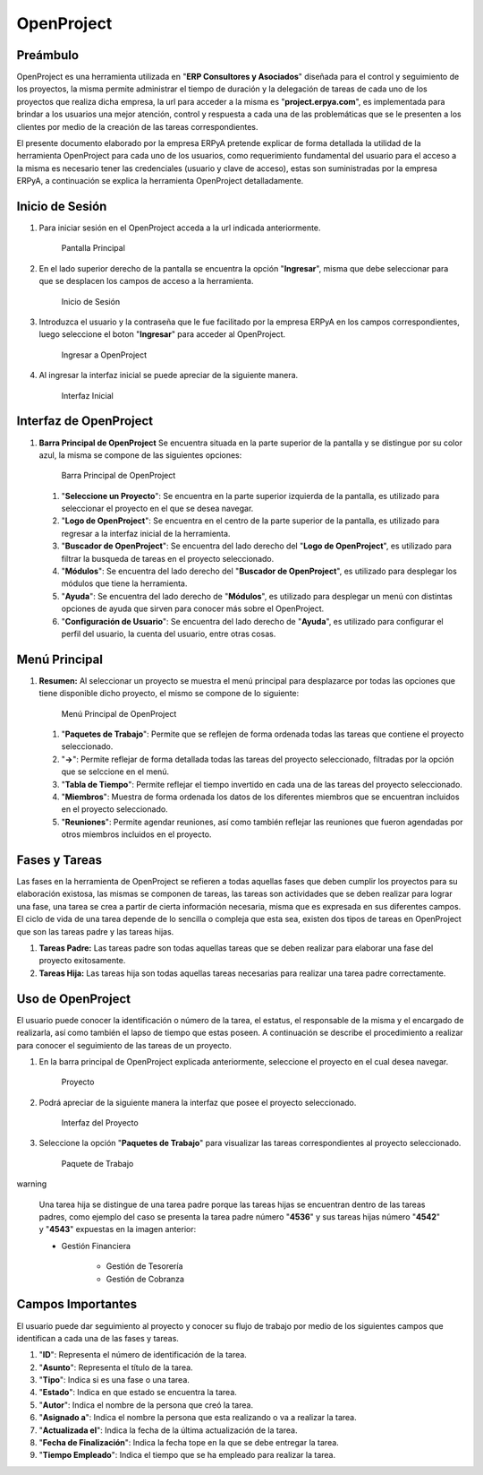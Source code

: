 **OpenProject**
===============

**Preámbulo**
-------------

OpenProject es una herramienta utilizada en "**ERP Consultores y
Asociados**" diseñada para el control y seguimiento de los proyectos, la
misma permite administrar el tiempo de duración y la delegación de
tareas de cada uno de los proyectos que realiza dicha empresa, la url
para acceder a la misma es "**project.erpya.com**", es implementada para
brindar a los usuarios una mejor atención, control y respuesta a cada
una de las problemáticas que se le presenten a los clientes por medio de
la creación de las tareas correspondientes.

El presente documento elaborado por la empresa ERPyA pretende explicar
de forma detallada la utilidad de la herramienta OpenProject para cada
uno de los usuarios, como requerimiento fundamental del usuario para el
acceso a la misma es necesario tener las credenciales (usuario y clave
de acceso), estas son suministradas por la empresa ERPyA, a continuación
se explica la herramienta OpenProject detalladamente.

**Inicio de Sesión**
--------------------

1. Para iniciar sesión en el OpenProject acceda a la url indicada
   anteriormente.

   .. figure:: resources/principal.png
      :alt: Pantalla Principal

      Pantalla Principal

2. En el lado superior derecho de la pantalla se encuentra la opción
   "**Ingresar**", misma que debe seleccionar para que se desplacen los
   campos de acceso a la herramienta.

   .. figure:: resources/inicio.png
      :alt: Inicio de Sesión

      Inicio de Sesión

3. Introduzca el usuario y la contraseña que le fue facilitado por la
   empresa ERPyA en los campos correspondientes, luego seleccione el
   boton "**Ingresar**" para acceder al OpenProject.

   .. figure:: resources/ingresar.png
      :alt: Ingresar a OpenProject

      Ingresar a OpenProject

4. Al ingresar la interfaz inicial se puede apreciar de la siguiente
   manera.

   .. figure:: resources/inicial.png
      :alt: Interfaz Inicial

      Interfaz Inicial

**Interfaz de OpenProject**
---------------------------

1. **Barra Principal de OpenProject** Se encuentra situada en la parte
   superior de la pantalla y se distingue por su color azul, la misma se
   compone de las siguientes opciones:

   .. figure:: resources/barra.png
      :alt: Barra Principal de OpenProject

      Barra Principal de OpenProject

   1. "**Seleccione un Proyecto**": Se encuentra en la parte superior
      izquierda de la pantalla, es utilizado para seleccionar el
      proyecto en el que se desea navegar.

   2. "**Logo de OpenProject**": Se encuentra en el centro de la parte
      superior de la pantalla, es utilizado para regresar a la interfaz
      inicial de la herramienta.

   3. "**Buscador de OpenProject**": Se encuentra del lado derecho del
      "**Logo de OpenProject**", es utilizado para filtrar la busqueda
      de tareas en el proyecto seleccionado.

   4. "**Módulos**": Se encuentra del lado derecho del "**Buscador de
      OpenProject**", es utilizado para desplegar los módulos que tiene
      la herramienta.

   5. "**Ayuda**": Se encuentra del lado derecho de "**Módulos**", es
      utilizado para desplegar un menú con distintas opciones de ayuda
      que sirven para conocer más sobre el OpenProject.

   6. "**Configuración de Usuario**": Se encuentra del lado derecho de
      "**Ayuda**", es utilizado para configurar el perfil del usuario,
      la cuenta del usuario, entre otras cosas.

**Menú Principal**
------------------

1. **Resumen:** Al seleccionar un proyecto se muestra el menú principal
   para desplazarce por todas las opciones que tiene disponible dicho
   proyecto, el mismo se compone de lo siguiente:

   .. figure:: resources/proyecto.png
      :alt: Menú Principal de OpenProject

      Menú Principal de OpenProject

   1. "**Paquetes de Trabajo**": Permite que se reflejen de forma
      ordenada todas las tareas que contiene el proyecto seleccionado.

   2. "**->**": Permite reflejar de forma detallada todas las tareas del
      proyecto seleccionado, filtradas por la opción que se selccione en
      el menú.

   3. "**Tabla de Tiempo**": Permite reflejar el tiempo invertido en
      cada una de las tareas del proyecto seleccionado.

   4. "**Miembros**": Muestra de forma ordenada los datos de los
      diferentes miembros que se encuentran incluidos en el proyecto
      seleccionado.

   5. "**Reuniones**": Permite agendar reuniones, así como también
      reflejar las reuniones que fueron agendadas por otros miembros
      incluidos en el proyecto.

**Fases y Tareas**
------------------

Las fases en la herramienta de OpenProject se refieren a todas aquellas
fases que deben cumplir los proyectos para su elaboración existosa, las
mismas se componen de tareas, las tareas son actividades que se deben
realizar para lograr una fase, una tarea se crea a partir de cierta
información necesaria, misma que es expresada en sus diferentes campos.
El ciclo de vida de una tarea depende de lo sencilla o compleja que esta
sea, existen dos tipos de tareas en OpenProject que son las tareas padre
y las tareas hijas.

1. **Tareas Padre:** Las tareas padre son todas aquellas tareas que se
   deben realizar para elaborar una fase del proyecto exitosamente.

2. **Tareas Hija:** Las tareas hija son todas aquellas tareas necesarias
   para realizar una tarea padre correctamente.

**Uso de OpenProject**
----------------------

El usuario puede conocer la identificación o número de la tarea, el
estatus, el responsable de la misma y el encargado de realizarla, así
como también el lapso de tiempo que estas poseen. A continuación se
describe el procedimiento a realizar para conocer el seguimiento de las
tareas de un proyecto.

1. En la barra principal de OpenProject explicada anteriormente,
   seleccione el proyecto en el cual desea navegar.

   .. figure:: resources/selecproyecto.png
      :alt: Proyecto

      Proyecto

2. Podrá apreciar de la siguiente manera la interfaz que posee el
   proyecto seleccionado.

   .. figure:: resources/interfaz.png
      :alt: Interfaz del Proyecto

      Interfaz del Proyecto

3. Seleccione la opción "**Paquetes de Trabajo**" para visualizar las
   tareas correspondientes al proyecto seleccionado.

   .. figure:: resources/paquete.png
      :alt: Paquete de Trabajo

      Paquete de Trabajo

warning

    Una tarea hija se distingue de una tarea padre porque las tareas hijas se encuentran dentro de las tareas padres, como ejemplo del caso se presenta la tarea padre número "**4536**" y sus tareas hijas número "**4542**" y "**4543**" expuestas en la imagen anterior:

    - Gestión Financiera

        - Gestión de Tesorería
        - Gestión de Cobranza

**Campos Importantes**
----------------------

El usuario puede dar seguimiento al proyecto y conocer su flujo de
trabajo por medio de los siguientes campos que identifican a cada una de
las fases y tareas.

1. "**ID**": Representa el número de identificación de la tarea.

2. "**Asunto**": Representa el título de la tarea.

3. "**Tipo**": Indica si es una fase o una tarea.

4. "**Estado**": Indica en que estado se encuentra la tarea.

5. "**Autor**": Indica el nombre de la persona que creó la tarea.

6. "**Asignado a**": Indica el nombre la persona que esta realizando o
   va a realizar la tarea.

7. "**Actualizada el**": Indica la fecha de la última actualización de
   la tarea.

8. "**Fecha de Finalización**": Indica la fecha tope en la que se debe
   entregar la tarea.

9. "**Tiempo Empleado**": Indica el tiempo que se ha empleado para
   realizar la tarea.
